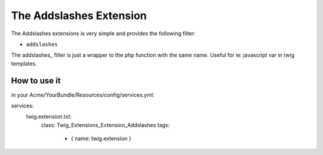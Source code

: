 The Addslashes Extension
========================

The Addslashes extensions is very simple and provides the following filter:

* ``addslashes``

The addslashes_ filter is just a wrapper to the php function with the same name.
Useful for ie: javascript var in twig templates.

How to use it
-------------

in your Acme/YourBundle/Resources/config/services.yml:: 

services:
    twig.extension.txt:
        class: Twig_Extensions_Extension_Addslashes
        tags:
            - { name: twig.extension }

